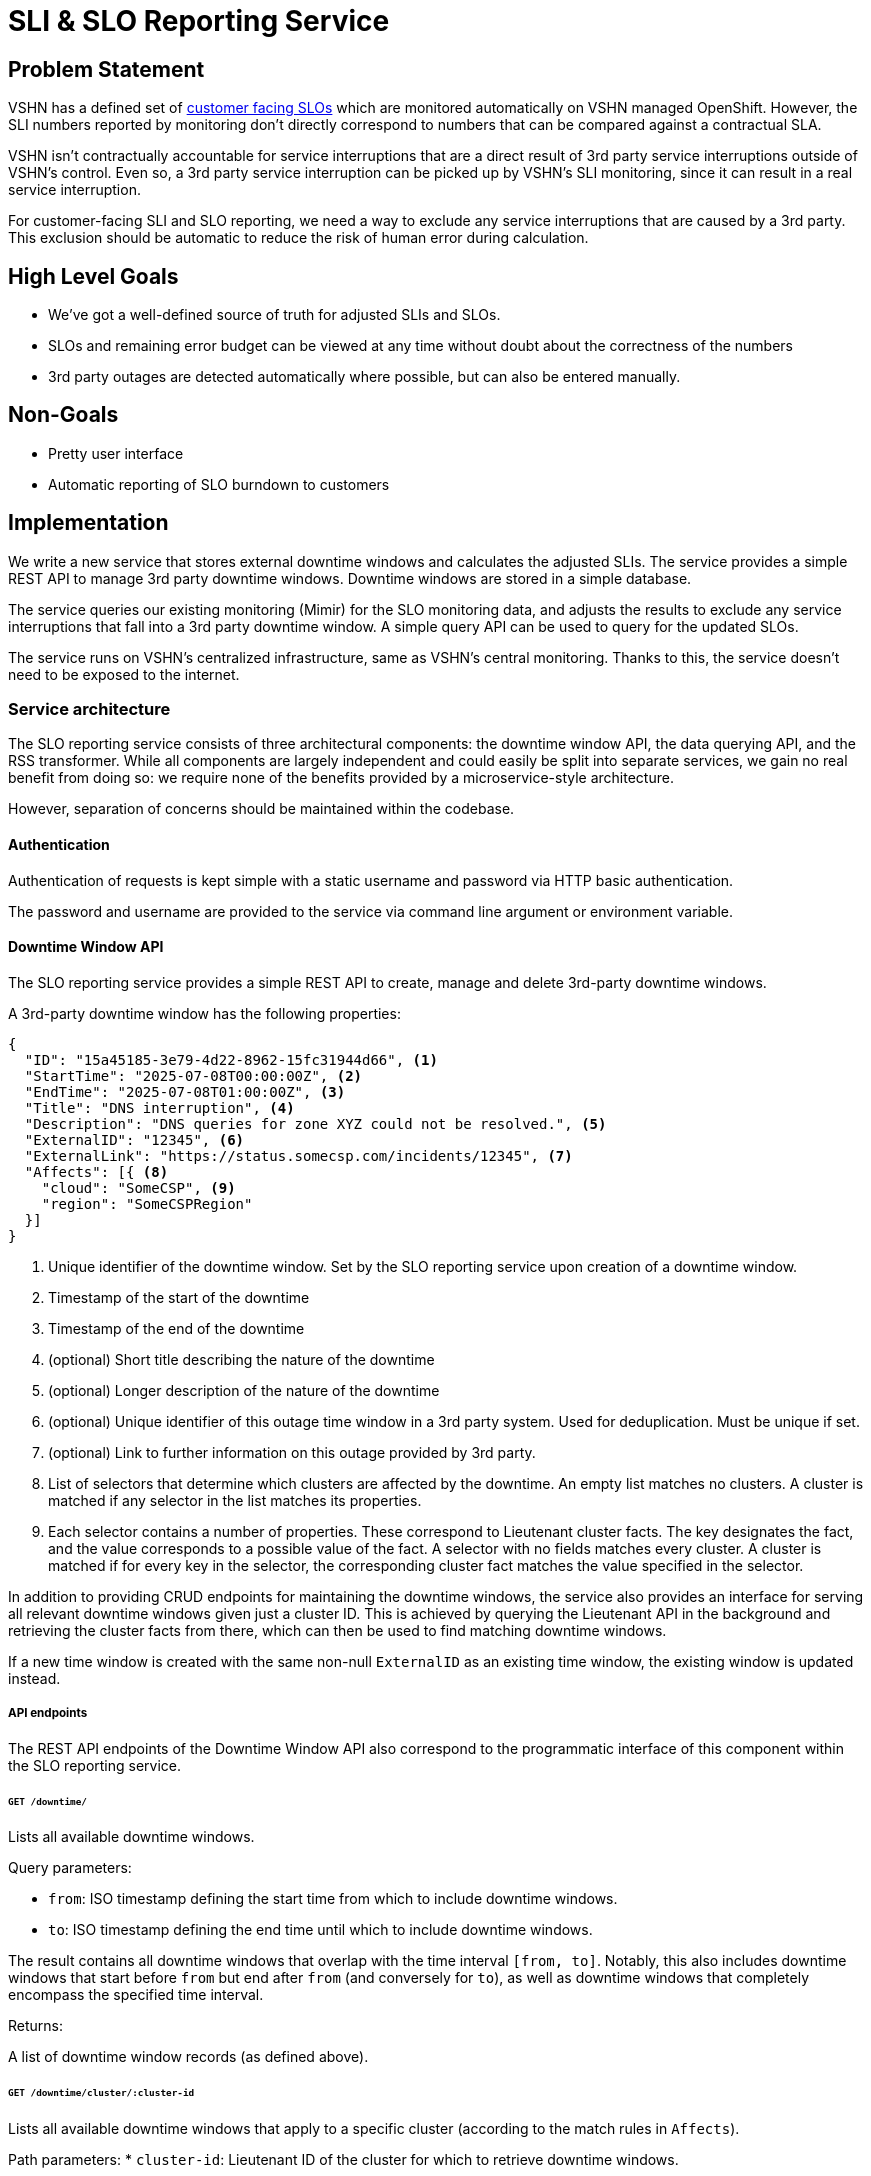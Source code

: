 = SLI & SLO Reporting Service

== Problem Statement
VSHN has a defined set of xref:oc4:ROOT:explanations/decisions/customer-facing-slo.adoc[customer facing SLOs] which are monitored automatically on VSHN managed OpenShift.
However, the SLI numbers reported by monitoring don't directly correspond to numbers that can be compared against a contractual SLA.

VSHN isn't contractually accountable for service interruptions that are a direct result of 3rd party service interruptions outside of VSHN's control.
Even so, a 3rd party service interruption can be picked up by VSHN's SLI monitoring, since it can result in a real service interruption.

For customer-facing SLI and SLO reporting, we need a way to exclude any service interruptions that are caused by a 3rd party.
This exclusion should be automatic to reduce the risk of human error during calculation.

== High Level Goals

* We've got a well-defined source of truth for adjusted SLIs and SLOs.
* SLOs and remaining error budget can be viewed at any time without doubt about the correctness of the numbers
* 3rd party outages are detected automatically where possible, but can also be entered manually.

== Non-Goals

* Pretty user interface
* Automatic reporting of SLO burndown to customers

== Implementation

We write a new service that stores external downtime windows and calculates the adjusted SLIs.
The service provides a simple REST API to manage 3rd party downtime windows.
Downtime windows are stored in a simple database.

The service queries our existing monitoring (Mimir) for the SLO monitoring data, and adjusts the results to exclude any service interruptions that fall into a 3rd party downtime window.
A simple query API can be used to query for the updated SLOs.

The service runs on VSHN's centralized infrastructure, same as VSHN's central monitoring.
Thanks to this, the service doesn't need to be exposed to the internet.


=== Service architecture

The SLO reporting service consists of three architectural components: the downtime window API, the data querying API, and the RSS transformer.
While all components are largely independent and could easily be split into separate services, we gain no real benefit from doing so: we require none of the benefits provided by a microservice-style architecture.

However, separation of concerns should be maintained within the codebase.

==== Authentication

Authentication of requests is kept simple with a static username and password via HTTP basic authentication.

The password and username are provided to the service via command line argument or environment variable.

==== Downtime Window API

The SLO reporting service provides a simple REST API to create, manage and delete 3rd-party downtime windows.

A 3rd-party downtime window has the following properties:

[source,json]
----
{
  "ID": "15a45185-3e79-4d22-8962-15fc31944d66", <1>
  "StartTime": "2025-07-08T00:00:00Z", <2>
  "EndTime": "2025-07-08T01:00:00Z", <3>
  "Title": "DNS interruption", <4>
  "Description": "DNS queries for zone XYZ could not be resolved.", <5>
  "ExternalID": "12345", <6>
  "ExternalLink": "https://status.somecsp.com/incidents/12345", <7>
  "Affects": [{ <8>
    "cloud": "SomeCSP", <9>
    "region": "SomeCSPRegion"
  }]
}
----
<1> Unique identifier of the downtime window.
Set by the SLO reporting service upon creation of a downtime window.
<2> Timestamp of the start of the downtime
<3> Timestamp of the end of the downtime
<4> (optional) Short title describing the nature of the downtime
<5> (optional) Longer description of the nature of the downtime
<6> (optional) Unique identifier of this outage time window in a 3rd party system.
Used for deduplication.
Must be unique if set.
<7> (optional) Link to further information on this outage provided by 3rd party.
<8> List of selectors that determine which clusters are affected by the downtime.
An empty list matches no clusters.
A cluster is matched if any selector in the list matches its properties.
<9> Each selector contains a number of properties.
These correspond to Lieutenant cluster facts.
The key designates the fact, and the value corresponds to a possible value of the fact.
A selector with no fields matches every cluster.
A cluster is matched if for every key in the selector, the corresponding cluster fact matches the value specified in the selector.

In addition to providing CRUD endpoints for maintaining the downtime windows, the service also provides an interface for serving all relevant downtime windows given just a cluster ID.
This is achieved by querying the Lieutenant API in the background and retrieving the cluster facts from there, which can then be used to find matching downtime windows.

If a new time window is created with the same non-null `ExternalID` as an existing time window, the existing window is updated instead.

===== API endpoints

The REST API endpoints of the Downtime Window API also correspond to the programmatic interface of this component within the SLO reporting service.

====== `GET /downtime/`

Lists all available downtime windows.

Query parameters:

* `from`: ISO timestamp defining the start time from which to include downtime windows.
* `to`: ISO timestamp defining the end time until which to include downtime windows.

The result contains all downtime windows that overlap with the time interval `[from, to]`.
Notably, this also includes downtime windows that start before `from` but end after `from` (and conversely for `to`), as well as downtime windows that completely encompass the specified time interval.

Returns:

A list of downtime window records (as defined above).

====== `GET /downtime/cluster/:cluster-id`

Lists all available downtime windows that apply to a specific cluster (according to the match rules in `Affects`).

Path parameters:
* `cluster-id`: Lieutenant ID of the cluster for which to retrieve downtime windows.

Query parameters:

* `from`: ISO timestamp defining the start time from which to include downtime windows.
* `to`: ISO timestamp defining the end time until which to include downtime windows.

The result contains all downtime windows that overlap with the time interval `[from, to]`.
Notably, this also includes downtime windows that start before `from` but end after `from` (and conversely for `to`), as well as downtime windows that completely encompass the specified time interval.

Returns:

A list of downtime window records (as defined above).

====== `POST /downtime`

Creates a new downtime window.

Body parameters:

The body of the request corresponds to the JSON example given above, minus the `ID` property.
Any parameters marked as optional may be omitted.

If an `ExternalID` is provided in the request body, and an existing downtime window shares the same `ExternalID`, then the existing window should be updated (replaced) instead of a new one created.
Otherwise, a new record is created from the request body and assigned a new random ID.

Returns:

The newly created record, including ID.

====== `POST /downtime/:id`

Updates (replaces) an existing downtime window.

Path parameters:
* `id`: ID of the existing downtime window record to update.

Body parameters:

The body of the request corresponds to the JSON example given above.
Any parameters marked as optional may be omitted.

If the `ExternalID` property is modified, a check must be made to ensure the new `ExternalID` doesn't conflict with any existing record.
If a conflict is found, return an error 400.

Returns:

The newly updated record, including ID.

====== `PATCH /downtime/:id`

Updates an existing downtime window, supporting partial updates.

Path parameters:
* `id`: ID of the existing downtime window record to update.

Body parameters:

The body of the request corresponds to the JSON example given above.
Any parameter may be omitted.

If the `ExternalID` property is modified, a check must be made to ensure the new `ExternalID` doesn't conflict with any existing record.
If a conflict is found, return an error 400.

Returns:

The newly updated record, including ID.

==== Data Querying API

The SLO reporting service provides a simple querying API to retrieve adjusted SLO data for a specific cluster and time window.
The querying API is effectively a proxy for the Mimir querying API.

The querying API is capable of providing the following for each customer-facing SLO:

* Adjusted SLI Error Rate: this corresponds to `slo:sli_error:ratio_rate1h` metric, but with every data point inside a relevant downtime window set to zero.
* Service Level Objective: this corresponds to `slo:objective:ratio`. Since this metric shouldn't change frequently, it's sampled only once at the end of the requested time window.
* Error Budget: this corresponds to `slo:error_budget:ratio`. Since this metric shouldn't change frequently, it's sampled only once at the end of the requested time window.

For each query, the service returns all the datapoints in the timeseries, at a granularity of 1 per hour.
It's important to keep the granularity of 1 per hour, as otherwise the cumulative sum of error rate samples no longer corresponds to the total error.

The Querying API accepts the following query parameters:
* `from`: Timestamp of the start of the timeframe for which data is delivered
* `to`: Timestamp of the end of said timeframe
* `cluster_id`: ID of the cluster for which data is requested
* `filter`: (Optional) Comma-separated list of (urlencoded) PromQL label matchers that are used when querying Mimir.
Can be used to narrow down the list of SLI/SLO pairs that are queried.
Example: `?filter=sloth_service%3D~%22customer-facing.%2A%22` (`sloth_service=~"customer-facing.*"`)

Accepting these as query parameters (as opposed to body parameters) will simplify eventual integration with Grafana.

Sample query response:
[source,json]
----
{
  "cluster_id": "c-appuio-cloudscale-lpg-2", <1>
  "sli_data": {
    "customer-facing-ingress": { <2>
      "objective": 0.999, <3>
      "error_budget": 4, <4>
      "data_points": [
        {
          "timestamp": "2025-07-08T12:00:00Z", <5>
          "error_rate_1h": 0 <6>
        },
        {
          "timestamp": "2025-07-08T13:00:00Z",
          "error_rate_1h": 0.1
        },
        {
          "timestamp": "2025-07-08T14:00:00Z",
          "error_rate_1h": 0.3
        },
        {
          "timestamp": "2025-07-08T15:00:00Z",
          "error_rate_1h": 0.0
        }
      ]
    },
    "customer-facing-api": {
      "objective": 0.999,
      "error_budget": 1.8,
      "data_points": [
        {
          "timestamp": "2025-07-08T12:00:00Z",
          "error_rate_1h": 0
        },
        {
          "timestamp": "2025-07-08T13:00:00Z",
          "error_rate_1h": 0.4
        },
        {
          "timestamp": "2025-07-08T14:00:00Z",
          "error_rate_1h": 0.2
        },
        {
          "timestamp": "2025-07-08T15:00:00Z",
          "error_rate_1h": 0.0
        }
      ]

    }
  }
}
----
<1> ID of the cluster which is being queried.
Currently redundant, but included in case we wish to extend the API to return data for multiple clusters in one go.
<2> Each entry in `sli_data` corresponds to one specific SLI/SLO pair.
The dictionary key is the name of the pair, which can be derived from the label `sloth_id`.
<3> Service level objective in % (for example, `0.999` would be 99.9% availability).
Corresponds to the `slo:objective:ratio` metric in Mimir.
Should be sampled at the end of the time period.
<4> Error budget (count) for the SLO.
Corresponds to the `slo:error_budget:ratio` metric in Mimir.
Should be sampled at the end of the time period.
<5> ISO timestamp of the data point.
<6> 1-hour average error rate for this SLI.
Corresponds to the `slo:sli_error:ratio_rate1h` metric in Mimir.
Any data point that falls within a downtime window should be zeroed.

If needed, further data points can be included in the `data_points` list-of-dicts, each under its own key.

=== RSS transformer

The final component of the service is used to automatically ingest RSS feeds, parse the information therein, and store it as downtime windows in the Downtime Window API service.

RSS feeds are only loosely standardized and it's hard to generalize a field mapping for this specific use of RSS.
For that reason, the transformation from /RSS to JSON is defined in Jsonnet.
op
The available RSS feeds as well as their corresponding transformations are configured statically.
The SLI reporting service reads a configuration file, whose path is provided via command line or environment variable.
The config file contains structured data listing the RSS feeds to be ingested, including their URLs and their transformation Jsonnet.

The Jsonnet is rendered for each RSS entry, with the full structured content of the RSS entry provided as context.
The Jsonnet, when rendered, must result in a valid Downtime Window API record (as defined above).

Existing libraries can be used for parsing XML and for rendering Jsonnet, keeping this component relatively simple.

The RSS feed is fetched, transformed and stored at a regular time interval, which is set globally via command line parameter or environment variable.

The RSS transformer shouldn't need to handle deduplication of entries; instead it should make sure each entry has a consistent `ExternalID`.

=== Access to Data

The adjusted SLI/SLO data provided by the SLO reporting service can be integrated into Grafana dashboards via the Grafana `Infinity` data source plugin.

The plugin queries the Data Querying API, and can apply arbitrary transformations to the result.

For example, the following transform extracts the rate, cumulative sum (`sum_over_time` equivalent), error budget burndown/burnup, and cluster availability percentage for each SLO:
[source,jsonata]
----
$sort($map($keys($.sli_data), function($key) {(
    return {
        $key : $map($lookup($$.sli_data, $key).data_points, function($v, $i, $a) {(
            $cumulative := $sum($filter($a, function($sv, $j) {
                    $j <= $i
                }).error_rate_1h);
            $objective := $lookup($$.sli_data, $key).objective;
            $error_budget := $lookup($$.sli_data, $key).error_budget;
            return {
                "key": $key,
                "timestamp": $v.timestamp,
                "error_rate_1h": $v.error_rate_1h,
                "cumulative": $cumulative,
                "objective": $objective,
                "error_budget": $error_budget,
                "burnup": $cumulative / $error_budget,
                "burndown": 1 - $cumulative / $error_budget,
                "availability": $objective + (1-$objective) * (1 - $cumulative / $error_budget)
            }
        )})
    }
)}).*, function($l,$r){
    $l.timestamp > $r.timestamp
})
----

Since it's only possible to query one cluster at a time, it's not possible to create single panels that show data for all clusters on the same graph.
However, it's possible to create a repeat panel that automatically generates one panel per cluster, which should be sufficient for an overview.

If desired, the Data Querying API can be extended to provide data for multiple clusters in a single API response.
With that, combining data from multiple clusters in a single Grafana panel becomes possible.
